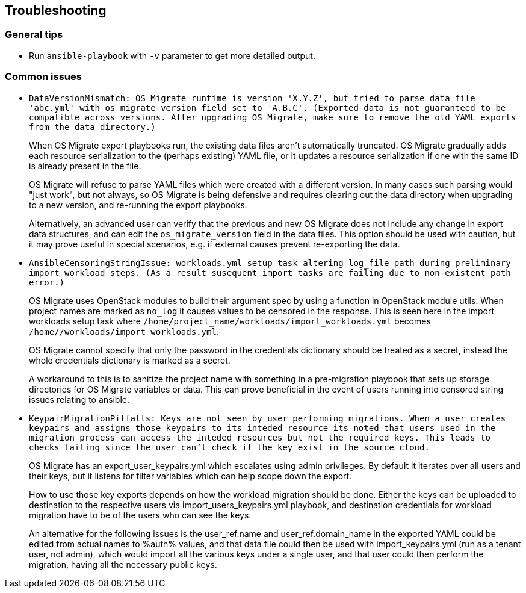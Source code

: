 == Troubleshooting

=== General tips

* Run `ansible-playbook` with `-v` parameter to get more detailed
  output.

=== Common issues

* `DataVersionMismatch: OS Migrate runtime is version 'X.Y.Z', but
  tried to parse data file 'abc.yml' with os_migrate_version field
  set to 'A.B.C'. (Exported data is not guaranteed to be compatible
  across versions. After upgrading OS Migrate, make sure to remove
  the old YAML exports from the data directory.)`
+
When OS Migrate export playbooks run, the existing data files
aren't automatically truncated. OS Migrate gradually adds each
resource serialization to the (perhaps existing) YAML file, or it
updates a resource serialization if one with the same ID is already
present in the file.
+
OS Migrate will refuse to parse YAML files which were created with
a different version. In many cases such parsing would "just work",
but not always, so OS Migrate is being defensive and requires
clearing out the data directory when upgrading to a new version,
and re-running the export playbooks.
+
Alternatively, an advanced user can verify that the previous and
new OS Migrate does not include any change in export data
structures, and can edit the `os_migrate_version` field in the
data files. This option should be used with caution, but it may
prove useful in special scenarios, e.g. if external causes prevent
re-exporting the data.

* `AnsibleCensoringStringIssue: workloads.yml setup task altering
  log_file path during preliminary import workload steps. (As a
  result susequent import tasks are failing due to non-existent path
  error.)`
+
OS Migrate uses OpenStack modules to build their argument spec by
using a function in OpenStack module utils. When project names are
marked as `no_log` it causes values to be censored in the
response. This is seen here in the import workloads setup task  where
`/home/project_name/workloads/import_workloads.yml` becomes
`/home/******/workloads/import_workloads.yml`.
+
OS Migrate cannot specify that only the password in the credentials
dictionary should be treated as a secret, instead the whole
credentials dictionary is marked as a secret.
+
A workaround to this is to sanitize the project name with something
in a pre-migration playbook that sets up storage directories for
OS Migrate variables or data. This can prove beneficial in the
event of users running into censored string issues relating to
ansible.

* `KeypairMigrationPitfalls: Keys are not seen by user performing
  migrations. When a user creates keypairs and assigns those keypairs
  to its inteded resource its noted that users used in the migration
  process can access the inteded resources but not the required keys.
  This leads to checks failing since the user can't check if the key
  exist in the source cloud.`
+
OS Migrate has an export_user_keypairs.yml which escalates using admin
privileges. By default it iterates over all users and their keys,
but it listens for filter variables which can help scope down the export.
+
How to use those key exports depends on how the workload migration
should be done. Either the keys can be uploaded to destination to the
respective users via import_users_keypairs.yml playbook, and destination
credentials for workload migration have to be of the users who can see the
keys.
+
An alternative for the following issues is the user_ref.name and
user_ref.domain_name in the exported YAML could be edited from actual
names to %auth% values, and that data file could then be used with
import_keypairs.yml (run as a tenant user, not admin), which would import
all the various keys under a single user, and that user could then
perform the migration, having all the necessary public keys.